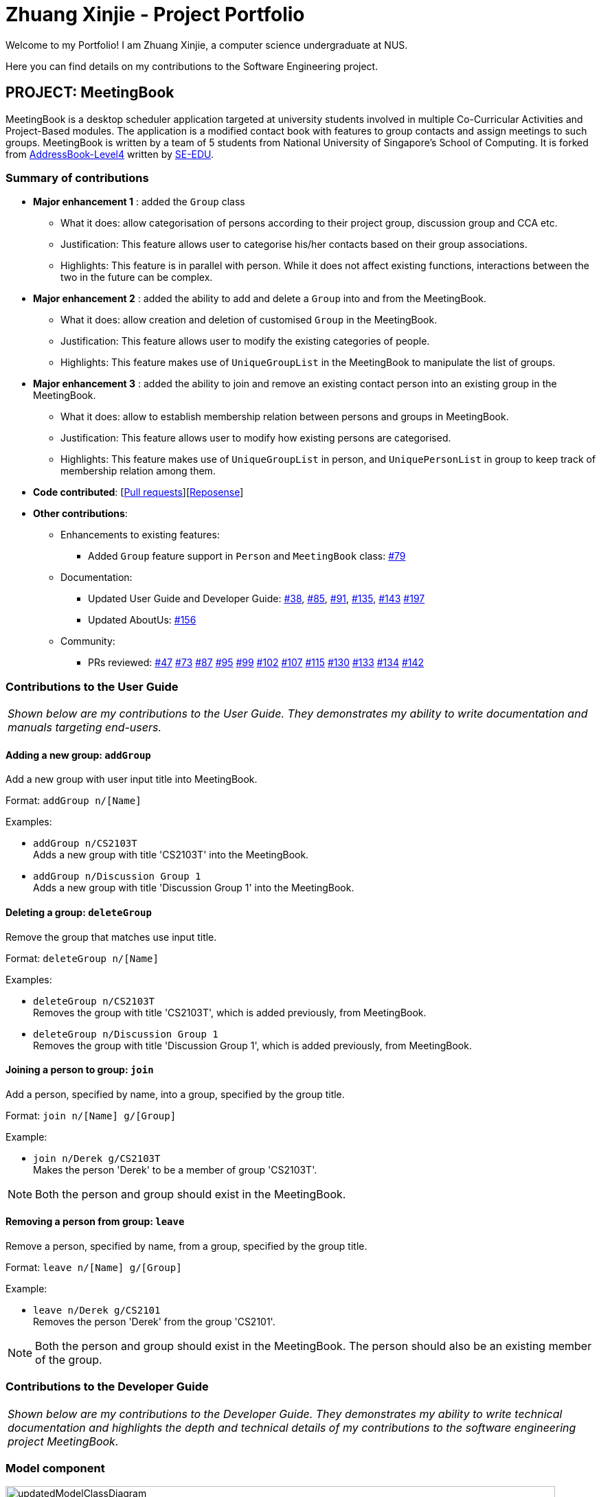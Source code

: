 = Zhuang Xinjie - Project Portfolio
:site-section: AboutUs
:imagesDir: ../images
:stylesDir: ../stylesheets
:repoURL: https://github.com/CS2103-AY1819S1-W17-3/main

Welcome to my Portfolio! I am Zhuang Xinjie, a computer science undergraduate at NUS.

Here you can find details on my contributions to the Software Engineering project.

== PROJECT: MeetingBook

MeetingBook is a desktop scheduler application targeted at university students involved in
multiple Co-Curricular Activities and Project-Based modules. The application is a modified contact book
with features to group contacts and assign meetings to such groups. MeetingBook is written by a team of 5 students
from National University of Singapore's School of Computing. It is forked from
https://github.com/nus-cs2103-AY1819S1/addressbook-level4[AddressBook-Level4]
written by https://se-edu.github.io/[SE-EDU].

=== Summary of contributions

* **Major enhancement 1**
: added the `Group` class

** What it does: allow categorisation of persons according to their project group, discussion group and CCA etc.
** Justification: This feature allows user to categorise his/her contacts based on their group associations.
** Highlights: This feature is in parallel with person. While it does not affect existing functions, interactions
between the two in the future can be complex.

* **Major enhancement 2**
: added the ability to add and delete a `Group` into and from the MeetingBook.
*** What it does: allow creation and deletion of customised `Group` in the MeetingBook.
*** Justification: This feature allows user to modify the existing categories of people.
*** Highlights: This feature makes use of `UniqueGroupList` in the MeetingBook to manipulate the list of groups.

* **Major enhancement 3**
: added the ability to join and remove an existing contact person into an existing group in the MeetingBook.
*** What it does: allow to establish membership relation between persons and groups in MeetingBook.
*** Justification: This feature allows user to modify how existing persons are categorised.
*** Highlights: This feature makes use of `UniqueGroupList` in person, and `UniquePersonList` in group to keep track of membership relation among them.

* *Code contributed*: [https://github.com/CS2103-AY1819S1-W17-3/main/pulls?q=is%3Apr+author%3ADerek-Hardy+is%3Aclosed[Pull requests]][https://nus-cs2103-ay1819s1.github.io/cs2103-dashboard/#=undefined&search=derek-hardy&sort=displayName&since=2018-09-12&until=2018-11-06&timeframe=day&reverse=false&repoSort=true[Reposense]]

* *Other contributions*:

** Enhancements to existing features:
*** Added `Group` feature support in `Person` and `MeetingBook` class: https://github.com/CS2103-AY1819S1-W17-3/main/pull/79[#79]

** Documentation:
*** Updated User Guide and Developer Guide: https://github.com/CS2103-AY1819S1-W17-3/main/pull/38[#38],
https://github.com/CS2103-AY1819S1-W17-3/main/pull/85[#85], https://github.com/CS2103-AY1819S1-W17-3/main/pull/91[#91],
https://github.com/CS2103-AY1819S1-W17-3/main/pull/135[#135], https://github.com/CS2103-AY1819S1-W17-3/main/pull/143[#143]
https://github.com/CS2103-AY1819S1-W17-3/main/pull/197[#197]

*** Updated AboutUs:
https://github.com/CS2103-AY1819S1-W17-3/main/pull/156[#156]

** Community:
*** PRs reviewed:
https://github.com/CS2103-AY1819S1-W17-3/main/pull/47[#47]
https://github.com/CS2103-AY1819S1-W17-3/main/pull/73[#73]
https://github.com/CS2103-AY1819S1-W17-3/main/pull/87[#87]
https://github.com/CS2103-AY1819S1-W17-3/main/pull/95[#95]
https://github.com/CS2103-AY1819S1-W17-3/main/pull/99[#99]
https://github.com/CS2103-AY1819S1-W17-3/main/pull/102[#102]
https://github.com/CS2103-AY1819S1-W17-3/main/pull/107[#107]
https://github.com/CS2103-AY1819S1-W17-3/main/pull/115[#115]
https://github.com/CS2103-AY1819S1-W17-3/main/pull/130[#130]
https://github.com/CS2103-AY1819S1-W17-3/main/pull/133[#133]
https://github.com/CS2103-AY1819S1-W17-3/main/pull/134[#134]
https://github.com/CS2103-AY1819S1-W17-3/main/pull/142[#142]

=== Contributions to the User Guide

|===
|_Shown below are my contributions to the User Guide. They demonstrates my ability to write documentation and manuals targeting end-users._
|===

==== Adding a new group: `addGroup`

Add a new group with user input title into MeetingBook. +

Format: `addGroup n/[Name]` +

Examples:

* `addGroup n/CS2103T` +
Adds a new group with title 'CS2103T' into the MeetingBook.
* `addGroup n/Discussion Group 1` +
Adds a new group with title 'Discussion Group 1' into the MeetingBook.

==== Deleting a group: `deleteGroup`

Remove the group that matches use input title. +

Format: `deleteGroup n/[Name]` +

Examples:

* `deleteGroup n/CS2103T` +
Removes the group with title 'CS2103T', which is added previously, from MeetingBook.
* `deleteGroup n/Discussion Group 1` +
Removes the group with title 'Discussion Group 1', which is added previously, from MeetingBook.

==== Joining a person to group: `join`

Add a person, specified by name, into a group, specified by the group title. +

Format: `join n/[Name] g/[Group]` +

Example:

* `join n/Derek g/CS2103T` +
Makes the person 'Derek' to be a member of group 'CS2103T'.

[NOTE]
Both the person and group should exist in the MeetingBook.

==== Removing a person from group: `leave`

Remove a person, specified by name, from a group, specified by the group title. +

Format: `leave n/[Name] g/[Group]` +

Example:

* `leave n/Derek g/CS2101` +
Removes the person 'Derek' from the group 'CS2101'.

[NOTE]
Both the person and group should exist in the MeetingBook.
The person should also be an existing member of the group.


=== Contributions to the Developer Guide

|===
|_Shown below are my contributions to the Developer Guide. They demonstrates my ability to write technical documentation and highlights the depth and technical details of my contributions to the software engineering project MeetingBook._
|===


=== Model component

.Structure of the Model Component
image::updatedModelClassDiagram.png[width="800"]

*API* : link:https://github.com/CS2103-AY1819S1-W17-3/main/blob/master/src/main/java/seedu/meeting/model/Model.java[`Model.java`]

[NOTE]
As a more OOP model, we can store a `Tag` list and a `Group` list in `MeetingBook`, which `Person` can reference.
This would allow `MeetingBook` to only require one `Tag` object per unique `Tag`, and one `Group` object per
unique `Group`, instead of each `Person` needing their own `Tag` and `Group` object.


=== Group feature

==== Current Implementation

.The new Group class
image::GroupClassDiagram.png[width="300"]

*API* : https://github.com/CS2103-AY1819S1-W17-3/main/blob/master/src/main/java/seedu/meeting/model/group/Group.java[`Group.java`]

The `Group`,

* is identified by `Title` and `Description`.
* contains the `Meeting` details for this particular group. This is an optional field.
* keeps track of its members in a `UniquePersonList`. The method `hasMember(Person person)` can check the enrollment of a particular `Person`.
* supports add and remove member using methods `addMember(Person toAdd)` and `removeMember(Person toRemove)`.
* exposes an unmodifiable `List<Person>` for observation of member enrollment status by `getMembersView()`.
* supports set and cancel of `Meeting` of this group by methods `setMeeting(Meeting meeting)` and `cancelMeeting()`.

==== Usage of Group class
A `Group` can be added and removed from `MeetingBook` using `addGroup` and `deleteGroup` command respectively.

Once the `Group` exists in the `MeetingBook`, the existing `Person` can be assigned to that group using `join` command.
The person can also be removed from the group by `leave` command.

Each `Group` can keep track of a list of its members. This is supported by `UniquePersonList` class.

Each `Person` can also keep a list of groups he/she enrols in. An `UniqueGroupList` is added to support this functionality.

==== Design Consideration

===== Aspect: Management of group relationship

* **Alternative 1 (current choice):** The `add` and `remove` operations support bidirectional update of relationships.
** Pros: Less complexity in current project structure.
** Cons: The future optimisation of these operations is less flexible.

* **Alternative 2:** Use a central `groupManager` to manage the group-person relationships on the `MeetingBook level`.
** Pros: Greater room for possible future improvement, and ability to contain more complex relationships required by potential users.
** Cons: The idea is less compatible with the current project structure. Extensive change in structure and logic must be performed, and is error-prone.


=== UniqueGroupList feature

.The UniqueGroupList class
image::uniqueGroupListClassDiagram.png[width="500"]

*API* : https://github.com/CS2103-AY1819S1-W17-3/main/blob/master/src/main/java/seedu/meeting/model/group/UniqueGroupList.java[`UniqueGroupList.java`]

The `UniqueGroupList`,

* ensures a list of `Group` objects without duplicates.
* supports `add`, `remove` and `replace` operations on groups in the list.
* exposes an unmodifiable `ObservableList<Group>` for observation of the list.

[NOTE]
Both `UniqueGroupList` and `UniquePersonList` implements `Iterable` interface.

=== Person feature

==== Current Implementation

.The enhanced Person class
image::PersonClassDiagram.png[width="300"]

*API* : https://github.com/CS2103-AY1819S1-W17-3/main/blob/master/src/main/java/seedu/meeting/model/person/Person.java[`Person.java`]

* `Person` now supports group identification. Every person will keep a list of groups that he/she has enrolled in.
* Every `Person` in MeetingBook can be added or removed from an existing group. Use the methods `addGroup()` and `removeGroup`.
* `Person` can check whether he/she is in a particular group by `hasGroup(Group group)` method.

=== MeetingBook feature

==== Current Implementation

.The object diagram of MeetingBook
image::meetingbookObject.png[width="350"]

*API* : https://github.com/CS2103-AY1819S1-W17-3/main/blob/master/src/main/java/seedu/meeting/model/MeetingBook.java[`MeetingBook.java`]

*Enhancements:*

* `versionedMeetingBook` now also contains group list and meeting list, which supports categorisation of persons in MeetingBook.
* `Group` can be created or removed from the MeetingBook.
* `Meeting` can be scheduled or cancelled from the MeetingBook.
* When a `Group` is removed from the MeetingBook, all members will be removed from this group.
* When a `Person` is removed from the MeetingBook, all groups containing this person as member will remove this person from the group.

[NOTE]
The categorisation of `Person` is not exclusive. One `Person` can be enrolled in multiple groups at the same time.


=== AddGroup and DeleteGroup feature
The AddGroup and DeleteGroup commands modify the `UniqueGroupList` in the `versionedMeetingBook`.
This section shows how the addGroup and deleteGroup commands are implemented.

==== `addGroup` command usage
The `addGroup` command allows user to add a new group with user input title to the MeetingBook.
This command is executed with the following syntax: +

Syntax: `addGroup n/[Name]` +

Example: `addGroup n/CS2103T`: adds a new group with title 'CS2103T' into the MeetingBook.

*The follow sequence diagram shows how addGroup command functions.*

.Sequence diagram for addGroup command
image::AddGroupCommand.png[width="350"]


==== `deleteGroup` command usage
The `deleteGroup` command allows user to remove an existing group from the MeetingBook.
This command is executed with the following syntax: +

Syntax: `deleteGroup n/[Name]` +

Example: `deleteGroup n/CS2101`: removes the existing group with title 'CS2101' from the MeetingBook.

*The follow sequence diagram shows how deleteGroup command functions.*

.Sequence diagram for deleteGroup command
image::DeleteGroupCommand.png[width="350"]

==== Implementation of `addGroup` and `deleteGroup` commands
The `versionedMeetingBook` maintains a `UniqueGroupList` to keep track of all groups
that exist in this MeetingBook. The commands thus modify and update this list of groups through `ModelManager`.


=== Join and Leave feature
The Join and Leave commands modify the relationship between groups existed in the `UniqueGroupList` and
people in the `UniquePersonList` maintained by `versionedMeetingBook. This section provides description of the usage
and implementation of these commands.

==== `join` command usage
The `join` command updates relationship between a person and a group existed in the MeetingBook.
The person specified by name now becomes a member of the group specified by title.
This command is executed with the following syntax: +

Syntax: `join n/[Name] g/[Group]` +

Example: `join n/Derek g/CS2101`: makes the person 'Derek' become a member of group 'CS2101'

*The follow sequence diagram shows how join command functions.*

.Sequence diagram for join command
image::JoinCommand.png[width="500"]


==== `leave` command usage
The `leave` command updates relationship between person and group in the same way as the `join` command.
The person specified by name now stops to be a member of the group specified by title.
And the person is removed from this group. This command is executed with the following syntax: +

Syntax: `leave n/[Name] g/[Group]` +

Example: `leave n/Ben g/CS2103T`: removes the person `Ben` from the group `CS2103T`.

*The follow sequence diagram shows how leave command functions.*

.Sequence diagram for leave command

image::LeaveCommand.png[width="500"]

==== Implementation of `join` and `leave` commands
The `versionedMeetingBook` maintains a `UniqueGroupList` to keep track of all groups that exist in this MeetingBook.
It also maintains a `UniquePersonList` to keep track of all people that exist in this MeetingBook.
The commands thus modify and update a pair of person and group, as specified by user input, in their respective list
through `ModelManager`.
